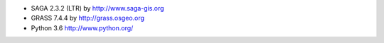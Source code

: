 * SAGA 2.3.2 (LTR) by http://www.saga-gis.org
* GRASS 7.4.4 by http://grass.osgeo.org
* Python 3.6 http://www.python.org/
